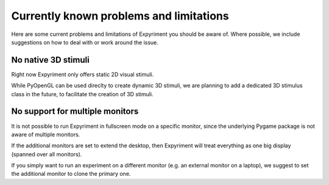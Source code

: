 Currently known problems and limitations
========================================

Here are some current problems and limitations of Expyriment you should be 
aware of. Where possible, we include suggestions on how to deal with or work 
around the issue.

No native 3D stimuli
--------------------
Right now Expyriment only offers static 2D visual stimuli.

While PyOpenGL can be used direclty to create dynamic 3D stimuli, we are 
planning to add a dedicated 3D stimulus class in the future, to facilitate the 
creation of 3D stimuli.

No support for multiple monitors
--------------------------------
It is not possible to run Expyriment in fullscreen mode on a specific monitor,
since the underlying Pygame package is not aware of multiple monitors.

If the additional monitors are set to extend the desktop, then Expyriment will
treat everything as one big display (spanned over all monitors).

If you simply want to run an experiment on a different monitor (e.g. an external
monitor on a laptop), we suggest to set the additional monitor to clone the primary one.
